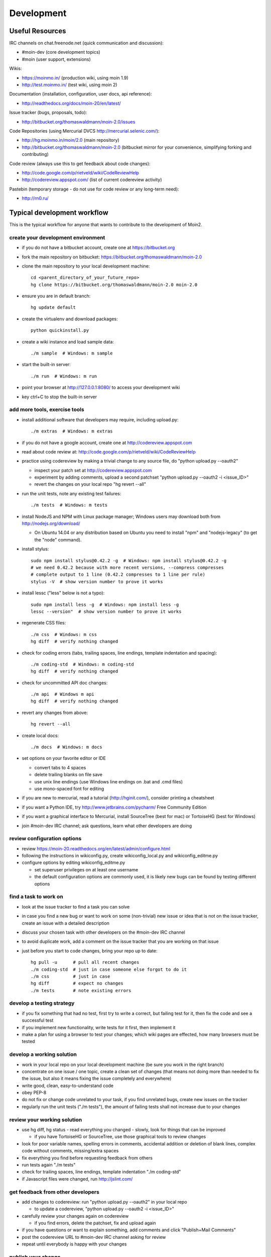 ===========
Development
===========

Useful Resources
================

IRC channels on chat.freenode.net (quick communication and discussion):

* #moin-dev  (core development topics)
* #moin  (user support, extensions)

Wikis:

* https://moinmo.in/  (production wiki, using moin 1.9)
* http://test.moinmo.in/  (test wiki, using moin 2)

Documentation (installation, configuration, user docs, api reference):

* http://readthedocs.org/docs/moin-20/en/latest/

Issue tracker (bugs, proposals, todo):

* http://bitbucket.org/thomaswaldmann/moin-2.0/issues

Code Repositories (using Mercurial DVCS http://mercurial.selenic.com/):

* http://hg.moinmo.in/moin/2.0  (main repository)
* http://bitbucket.org/thomaswaldmann/moin-2.0  (bitbucket mirror for your
  convenience, simplifying forking and contributing)

Code review (always use this to get feedback about code changes):

* http://code.google.com/p/rietveld/wiki/CodeReviewHelp
* http://codereview.appspot.com/ (list of current codereview activity)

Pastebin (temporary storage - do not use for code review or any long-term need):

* http://rn0.ru/

Typical development workflow
============================

This is the typical workflow for anyone that wants to contribute to the development of Moin2.

create your development environment
-----------------------------------

* if you do not have a bitbucket account, create one at https://bitbucket.org
* fork the main repository on bitbucket: https://bitbucket.org/thomaswaldmann/moin-2.0
* clone the main repository to your local development machine::

    cd <parent_directory_of_your_future_repo>
    hg clone https://bitbucket.org/thomaswaldmann/moin-2.0 moin-2.0
* ensure you are in default branch::

    hg update default
* create the virtualenv and download packages::

    python quickinstall.py
* create a wiki instance and load sample data::

    ./m sample  # Windows: m sample
* start the built-in server::

    ./m run  # Windows: m run
* point your browser at http://127.0.0.1:8080/ to access your development wiki
* key ctrl+C to stop the built-in server

add more tools, exercise tools
------------------------------

* install additional software that developers may require, including upload.py::

    ./m extras  # Windows: m extras
* if you do not have a google account, create one at http://codereview.appspot.com
* read about code review at: http://code.google.com/p/rietveld/wiki/CodeReviewHelp
* practice using codereview by making a trivial change to any source file, do "python upload.py --oauth2"

  * inspect your patch set at http://codereview.appspot.com
  * experiment by adding comments, upload a second patchset "python upload.py --oauth2 -i <issue_ID>"
  * revert the changes on your local repo "hg revert --all"

* run the unit tests, note any existing test failures::

     ./m tests  # Windows: m tests

* install NodeJS and NPM with Linux package manager; Windows users may download both from http://nodejs.org/download/

  * On Ubuntu 14.04 or any distribution based on Ubuntu you need to install "npm" and "nodejs-legacy" (to get the "node" command).

* install stylus::

    sudo npm install stylus@0.42.2 -g  # Windows: npm install stylus@0.42.2 -g
    # we need 0.42.2 because with more recent versions, --compress compresses
    # complete output to 1 line (0.42.2 compresses to 1 line per rule)
    stylus -V  # show version number to prove it works
* install lessc ("less" below is not a typo)::

    sudo npm install less -g  # Windows: npm install less -g
    lessc --version"  # show version number to prove it works
* regenerate CSS files::

    ./m css  # Windows: m css
    hg diff  # verify nothing changed
* check for coding errors (tabs, trailing spaces, line endings, template indentation and spacing)::

    ./m coding-std  # Windows: m coding-std
    hg diff  # verify nothing changed
* check for uncommitted API doc changes::

    ./m api  # Windows m api
    hg diff  # verify nothing changed
* revert any changes from above::

    hg revert --all

* create local docs::

    ./m docs  # Windows: m docs
* set options on your favorite editor or IDE

  - convert tabs to 4 spaces
  - delete trailing blanks on file save
  - use unix line endings (use Windows line endings on .bat and .cmd files)
  - use mono-spaced font for editing
* if you are new to mercurial, read a tutorial (http://hginit.com/),
  consider printing a cheatsheet
* if you want a Python IDE, try http://www.jetbrains.com/pycharm/ Free Community Edition
* if you want a graphical interface to Mercurial, install SourceTree (best for mac) or TortoiseHG (best for Windows)
* join #moin-dev IRC channel; ask questions, learn what other developers are doing

review configuration options
----------------------------

* review https://moin-20.readthedocs.org/en/latest/admin/configure.html
* following the instructions in wikiconfig.py, create wikiconfig_local.py and wikiconfig_editme.py
* configure options by editing wikiconfig_editme.py

  * set superuser privileges on at least one username
  * the default configuration options are commonly used, it is likely new bugs can be
    found by testing different options

find a task to work on
----------------------

* look at the issue tracker to find a task you can solve
* in case you find a new bug or want to work on some (non-trivial) new issue or idea that is
  not on the issue tracker, create an issue with a detailed description
* discuss your chosen task with other developers on the #moin-dev IRC
  channel
* to avoid duplicate work, add a comment on the issue tracker that you are
  working on that issue
* just before you start to code changes, bring your repo up to date::

    hg pull -u      # pull all recent changes
    ./m coding-std  # just in case someone else forgot to do it
    ./m css         # just in case
    hg diff         # expect no changes
    ./m tests       # note existing errors

develop a testing strategy
--------------------------

* if you fix something that had no test, first try to write a correct,
  but failing test for it, then fix the code and see a successful test
* if you implement new functionality, write tests for it first, then
  implement it
* make a plan for using a browser to test your changes; which wiki pages are
  effected, how many browsers must be tested

develop a working solution
--------------------------

* work in your local repo on your local development machine
  (be sure you work in the right branch)
* concentrate on one issue / one topic, create a clean set of changes
  (that means not doing more than needed to fix the issue, but also it
  means fixing the issue completely and everywhere)
* write good, clean, easy-to-understand code
* obey PEP-8
* do not fix or change code unrelated to your task, if you find
  unrelated bugs, create new issues on the tracker
* regularly run the unit tests ("./m tests"), the amount of failing tests
  shall not increase due to your changes

review your working solution
----------------------------

* use hg diff, hg status - read everything you changed - slowly, look for
  things that can be improved

  - if you have TortoiseHG or SourceTree, use those graphical tools to review changes
* look for poor variable names, spelling errors in comments, accidental addition
  or deletion of blank lines, complex code without comments, missing/extra spaces
* fix everything you find before requesting feedback from others
* run tests again "./m tests"
* check for trailing spaces, line endings, template indentation "./m coding-std"
* if Javascript files were changed, run http://jslint.com/

get feedback from other developers
----------------------------------

* add changes to codereview: run "python upload.py --oauth2" in your local repo

  - to update a codereview, "python upload.py --oauth2 -i <issue_ID>"
* carefully review your changes again on codereview

  - if you find errors, delete the patchset, fix and upload again
* if you have questions or want to explain something, add comments and click
  "Publish+Mail Comments"
* post the codereview URL to #moin-dev IRC channel asking for review
* repeat until everybody is happy with your changes

publish your change
-------------------

* do some final testing - practically and using the unit tests
* commit your changes to your local repo, use a concise commit comment
  describing the change

  * while a commit message may have multiple lines, many tools show only 80 characters of the first line
  * stuff as much info as possible into those first 80 characters::

        <concise description of your change>, fixes #123

* pull any changes made by others from the main repo on Bitbucket,
  merge, then commit the merge
* push the changeset to your public bitbucket repo
* create a pull request so your changes will get pulled into the
  main repository
* optionally, request a pull on the IRC channel
* if you fixed an issue from the issue tracker, be sure the issue gets
  closed after your fix has been pulled into main repo.
* celebrate, loop back to "find a task to work on"

update your virtualenv
----------------------

Every week or so, do "m quickinstall" to install new releases of
dependent packages. If any new packages are installed, do a
quick check for breakages by running tests, starting the
build-in server, modify an item, etc.

Alternate contribution workflows
================================
If the above workflow looks like overkill (e.g. for simple changes)
or you can't work with the tools we usually use, then just create or
update an issue on the issue tracker
https://bitbucket.org/thomaswaldmann/moin-2.0/issues)
or join us on IRC #moin-dev.

MoinMoin architecture
=====================
moin2 is a WSGI application and uses:

* flask as framework

  - flask-script for command line scripts
  - flask-babel / babel / pytz for i18n/l10n
  - flask-themes for theme switching
  - flask-caching as cache storage abstraction
* werkzeug for low level web/http page serving, debugging, builtin server, etc.
* jinja2 for templating, such as the theme and user interface
* flatland for form data processing
* EmeraldTree for xml and tree processing
* blinker for signalling
* pygments for syntax highlighting
* for stores: filesystem, sqlite3, sqlalchemy, kyoto cabinet/tycoon, mongodb, memory
* jquery javascript lib, a simple jQuery i18n plugin `Plugin <https://github.com/recurser/jquery-i18n>`_
* CKeditor, the GUI editor for (x)html
* TWikiDraw, AnyWikiDraw, svgdraw drawing tools

How MoinMoin works
==================
This is a very high level overview about how moin works. If you would like
to acquire a more in-depth understanding, please read the other docs and code.

WSGI application creation
-------------------------
First, the moin Flask application is created; see `MoinMoin.app.create_app`:

* load the configuration (app.cfg)
* register some modules that handle different parts of the functionality

  - MoinMoin.apps.frontend - most of what a normal user uses
  - MoinMoin.apps.admin - for admins
  - MoinMoin.apps.feed - feeds, e.g. atom
  - MoinMoin.apps.serve - serving some configurable static third party code
* register before/after request handlers
* initialize the cache (app.cache)
* initialize index and storage (app.storage)
* initialize the translation system
* initialize theme support

This app is then given to a WSGI compatible server somehow and will be called
by the server for each request for it.

Request processing
------------------
Let's look at how it shows a wiki item:

* the Flask app receives a GET request for /WikiItem
* Flask's routing rules determine that this request should be served by
  `MoinMoin.apps.frontend.show_item`.
* Flask calls the before request handler of this module, which:

  - sets up the user as flaskg.user - an anonymous user or logged in user
  - initializes dicts/groups as flaskg.dicts, flaskg.groups
  - initializes jinja2 environment - templating
* Flask then calls the handler function `MoinMoin.apps.frontend.show_item`,
  which:

  - creates an in-memory Item

    + by fetching the item of name "WikiItem" from storage
    + it looks at the contenttype of this item, which is stored in the metadata
    + it creates an appropriately typed Item instance, depending on the contenttype
  - calls Item._render_data() to determine what the rendered item looks like
    as HTML
  - renders the `show_item.html` template and returns the rendered item html
  - returns the result to Flask
* Flask calls the after request handler which does some cleanup
* Flask returns an appropriate response to the server

Storage
-------
Moin supports different stores, like storing directly into files /
directories, using key/value stores, using an SQL database etc, see
`MoinMoin.storage.stores`. A store is extremely simple: store a value
for a key and retrieve the value using the key + iteration over keys.

A backend is one layer above. It deals with objects that have metadata and
data, see `MoinMoin.storage.backends`.

Above that, there is miscellaneous functionality in `MoinMoin.storage.middleware` for:

* routing by namespace to some specific backend
* indexing metadata and data + comfortable and fast index-based access,
  selection and search
* protecting items by ACLs (Access Control Lists)

DOM based transformations
-------------------------
How does moin know what the HTML rendering of an item looks like?

Each Item has some contenttype that is stored in the metadata, also called
the input contenttype.
We also know what we want as output, also called the output contenttype.

Moin uses converters to transform the input data into the output data in
multiple steps. It also has a registry that knows all converters and their supported
input and output mimetypes / contenttypes.

For example, if the contenttype is `text/x-moin-wiki;charset=utf-8`, it will
find that the input converter handling this is the one defined in
`converter.moinwiki_in`. It then feeds the data of this item into this
converter. The converter parses this input and creates an in-memory `dom tree`
representation from it.

This dom tree is then transformed through multiple dom-to-dom converters for example:

* link processing
* include processing
* smileys
* macros

Finally, the dom-tree will reach the output converter, which will transform it
into the desired output format, such as `text/html`.

This is just one example of a supported transformation. There are quite a few
converters in `MoinMoin.converter` supporting different input formats,
dom-dom transformations and output formats.

Templates and Themes
--------------------
Moin uses jinja2 as its templating engine and Flask-Themes as a flask extension to
support multiple themes. There is a ``MoinMoin/templates`` directory that contains
a base set of templates designed for the Modernized theme. Other themes may
override or add to the base templates with a directory named ``themes/<theme_name>/templates``.

When rendering a template, the template is expanded within an environment of
values it can use. In addition to this general environment, parameters can
also be given directly to the render call.

Each theme has a ``static/css`` directory. Stylesheets for the Basic theme in
MoinMoin are compiled using the source ``theme.less`` file in the Basic theme's
``static/custom-less`` directory. Stylesheets for the Modernized and Foobar
themes are compiled using the ``theme.styl files`` in their respective ``static/css/stylus``
directories. To compile CSS for all themes::

    ./m css  # Windows: m css

Internationalization in MoinMoin's JS
-------------------------------------
Any string which has to be translated and used in the JavaScript code, has to be defined
at ``MoinMoin/templates/dictionary.js``. This dictionary is loaded when the page loads and
the translation for any string can be received by passing it as a parameter to the ``_`` function,
also defined in the same file.

For example, if we add the following to ``i18n_dict`` in ``dictionary.js`` ::

    "Delete this"  : "{{  _("Delete this") }}",

The translated version of "somestring" can be accessed in the JavaScript code by ::

    var a = _("Delete this");


Testing
=======

We use py.test for automated testing. It is currently automatically installed
into your virtualenv as a dependency.

Running the tests
-----------------
To run all the tests, the easiest way is to do::

    ./m tests  # windows:  m tests

To run selected tests, activate your virtual env and invoke py.test from the
toplevel directory::

    py.test --pep8  # run all tests, including pep8 checks
    py.test -rs  # run all tests and output information about skipped tests
    py.test -k somekeyword  # run the tests matching somekeyword only
    py.test --pep8 -k pep8  # runs pep8 checks only
    py.test sometests.py  # run the tests contained in sometests.py

Tests output
------------
Most output is quite self-explanatory. The characters mean::

    . test ran OK
    s test was skipped
    E error happened while running the test
    F test failed
    x test was expected to fail (xfail)

If something goes wrong, you will also see tracebacks in stdout/stderr.

Writing tests
-------------
Writing tests with `py.test` is easy and has little overhead. Just
use the `assert` statements.

For more information, please read: http://pytest.org/

Documentation
=============
Sphinx (http://sphinx.pocoo.org/) and reST markup are used for documenting
moin. Documentation reST source code, example files and some other text files
are located in the `docs/` directory in the source tree.

Creating docs
-------------
Sphinx can create all kinds of documentation formats. The most common are
the local HTML docs that are linked to under the User tab. To generate local docs::

    ./m docs  # Windows: m docs

Moin Shell
==========

While the make.py utility provides a menu of the most frequently used commands, there may be an occasional need to access the moin shell directly::

    source <path-to-venv>/bin/activate  # or ". activate"  windows: "activate"
    moin -h                             # show help
